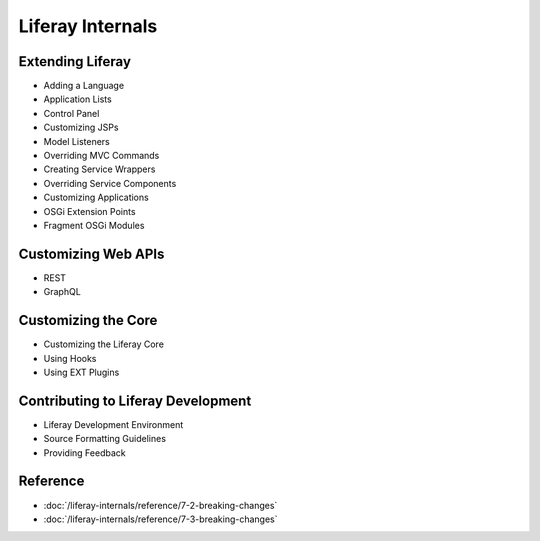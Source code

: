 Liferay Internals
=================

Extending Liferay
-----------------

* Adding a Language
* Application Lists
* Control Panel
* Customizing JSPs
* Model Listeners
* Overriding MVC Commands
* Creating Service Wrappers
* Overriding Service Components
* Customizing Applications
* OSGi Extension Points
* Fragment OSGi Modules

Customizing Web APIs
--------------------

* REST
* GraphQL

Customizing the Core
--------------------

* Customizing the Liferay Core
* Using Hooks
* Using EXT Plugins

Contributing to Liferay Development
-----------------------------------

* Liferay Development Environment
* Source Formatting Guidelines
* Providing Feedback

Reference
---------

-  :doc:`/liferay-internals/reference/7-2-breaking-changes`
-  :doc:`/liferay-internals/reference/7-3-breaking-changes`